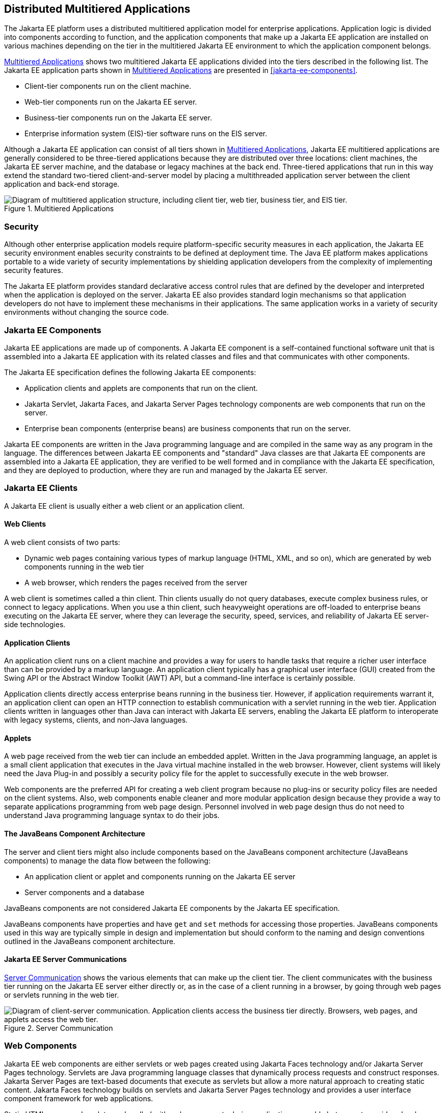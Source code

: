 == Distributed Multitiered Applications

The Jakarta EE platform uses a distributed multitiered application model
for enterprise applications. Application logic is divided into
components according to function, and the application components that
make up a Jakarta EE application are installed on various machines
depending on the tier in the multitiered Jakarta EE environment to which
the application component belongs.

<<multitiered-applications>> shows two multitiered Jakarta EE
applications divided into the tiers described in the following list.
The Jakarta EE application parts shown in <<multitiered-applications>>
are presented in <<jakarta-ee-components>>.

* Client-tier components run on the client machine.
* Web-tier components run on the Jakarta EE server.
* Business-tier components run on the Jakarta EE server.
* Enterprise information system (EIS)-tier software runs on the EIS
server.

Although a Jakarta EE application can consist of all tiers shown in
<<multitiered-applications>>, Jakarta EE multitiered applications are
generally considered to be three-tiered applications because they are
distributed over three locations: client machines, the Jakarta EE
server machine, and the database or legacy machines at the back end.
Three-tiered applications that run in this way extend the standard
two-tiered client-and-server model by placing a multithreaded
application server between the client application and back-end storage.

[[multitiered-applications]] 
image::jakartaeett_dt_001.svg[ "Diagram of multitiered application structure, including client tier, web tier, business tier, and EIS tier.", title="Multitiered Applications"]

=== Security

Although other enterprise application models require platform-specific
security measures in each application, the Jakarta EE security
environment enables security constraints to be defined at deployment
time. The Java EE platform makes applications portable to a wide
variety of security implementations by shielding application developers
from the complexity of implementing security features.

The Jakarta EE platform provides standard declarative access control
rules that are defined by the developer and interpreted when the
application is deployed on the server. Jakarta EE also provides
standard login mechanisms so that application developers do not have to
implement these mechanisms in their applications. The same application
works in a variety of security environments without changing the source
code.

=== Jakarta EE Components

Jakarta EE applications are made up of components. A Jakarta EE
component is a self-contained functional software unit that is
assembled into a Jakarta EE application with its related classes and
files and that communicates with other components.

The Jakarta EE specification defines the following Jakarta EE
components:

* Application clients and applets are components that run on the
client.

* Jakarta Servlet, Jakarta Faces, and Jakarta Server Pages technology
components are web components that run on the server.

* Enterprise bean components (enterprise beans) are business components
that run on the server.

Jakarta EE components are written in the Java programming language and
are compiled in the same way as any program in the language. The
differences between Jakarta EE components and "standard" Java classes
are that Jakarta EE components are assembled into a Jakarta EE
application, they are verified to be well formed and in compliance with
the Jakarta EE specification, and they are deployed to production,
where they are run and managed by the Jakarta EE server.

=== Jakarta EE Clients

A Jakarta EE client is usually either a web client or an application
client.

==== Web Clients

A web client consists of two parts:

* Dynamic web pages containing various types of markup language (HTML,
XML, and so on), which are generated by web components running in the
web tier
* A web browser, which renders the pages received from the server

A web client is sometimes called a thin client. Thin clients usually do
not query databases, execute complex business rules, or connect to
legacy applications. When you use a thin client, such heavyweight
operations are off-loaded to enterprise beans executing on the Jakarta EE
server, where they can leverage the security, speed, services, and
reliability of Jakarta EE server-side technologies.

==== Application Clients

An application client runs on a client machine and provides a way for
users to handle tasks that require a richer user interface than can be
provided by a markup language. An application client typically has a
graphical user interface (GUI) created from the Swing API or the
Abstract Window Toolkit (AWT) API, but a command-line interface is
certainly possible.

Application clients directly access enterprise beans running in the
business tier. However, if application requirements warrant it, an
application client can open an HTTP connection to establish
communication with a servlet running in the web tier. Application
clients written in languages other than Java can interact with Jakarta
EE servers, enabling the Jakarta EE platform to interoperate with
legacy systems, clients, and non-Java languages.

==== Applets

A web page received from the web tier can include an embedded applet.
Written in the Java programming language, an applet is a small client
application that executes in the Java virtual machine installed in the
web browser. However, client systems will likely need the Java Plug-in
and possibly a security policy file for the applet to successfully
execute in the web browser.

Web components are the preferred API for creating a web client program
because no plug-ins or security policy files are needed on the client
systems. Also, web components enable cleaner and more modular
application design because they provide a way to separate applications
programming from web page design. Personnel involved in web page design
thus do not need to understand Java programming language syntax to do
their jobs.

==== The JavaBeans Component Architecture

The server and client tiers might also include components based on the
JavaBeans component architecture (JavaBeans components) to manage the
data flow between the following:

* An application client or applet and components running on the Jakarta
EE server
* Server components and a database

JavaBeans components are not considered Jakarta EE components by the
Jakarta EE specification.

JavaBeans components have properties and have `get` and `set` methods
for accessing those properties. JavaBeans components used in this way
are typically simple in design and implementation but should conform to
the naming and design conventions outlined in the JavaBeans component
architecture.

==== Jakarta EE Server Communications

<<server-communication>> shows the various elements that can make up
the client tier. The client communicates with the business tier running
on the Jakarta EE server either directly or, as in the case of a client
running in a browser, by going through web pages or servlets running in
the web tier.

[[server-communication]] 
image::jakartaeett_dt_002.svg["Diagram of client-server communication. Application clients access the business tier directly. Browsers, web pages, and applets access the web tier.", title="Server Communication"]

=== Web Components

Jakarta EE web components are either servlets or web pages created
using Jakarta Faces technology and/or Jakarta Server Pages technology.
Servlets are Java programming language classes that dynamically process
requests and construct responses. Jakarta Server Pages are text-based
documents that execute as servlets but allow a more natural approach to
creating static content. Jakarta Faces technology builds on servlets
and Jakarta Server Pages technology and provides a user interface
component framework for web applications.

Static HTML pages and applets are bundled with web components during
application assembly but are not considered web components by the Java
EE specification. Server-side utility classes can also be bundled with
web components and, like HTML pages, are not considered web components.

As shown in <<web-tier-and-jakarta-ee-applications>>, the web tier,
like the client tier, might include a JavaBeans component to manage the
user input and send that input to enterprise beans running in the
business tier for processing.

[[web-tier-and-jakarta-ee-applications]]
image::jakartaeett_dt_003.svg["Diagram of client-server communication showing detail of JavaBeans components and web pages in the web tier.", title="Web Tier and Jakarta EE Applications"]

=== Business Components

Business code, which is logic that solves or meets the needs of a
particular business domain such as banking, retail, or finance, is
handled by enterprise beans running in either the business tier or the
web tier. <<business-and-eis-tiers>> shows how an enterprise bean
receives data from client programs, processes it (if necessary), and
sends it to the enterprise information system tier for storage. An
enterprise bean also retrieves data from storage, processes it (if
necessary), and sends it back to the client program.

[[business-and-eis-tiers]]
image::jakartaeett_dt_004.svg["Diagram of client-server communication showing detail of entities, session beans, and message-driven beans in the business tier.", title="Business and EIS Tiers"]

=== Enterprise Information System Tier

The enterprise information system tier handles EIS software and
includes enterprise infrastructure systems, such as enterprise resource
planning (ERP), mainframe transaction processing, database systems, and
other legacy information systems. For example, Jakarta EE application
components might need access to enterprise information systems for
database connectivity.


